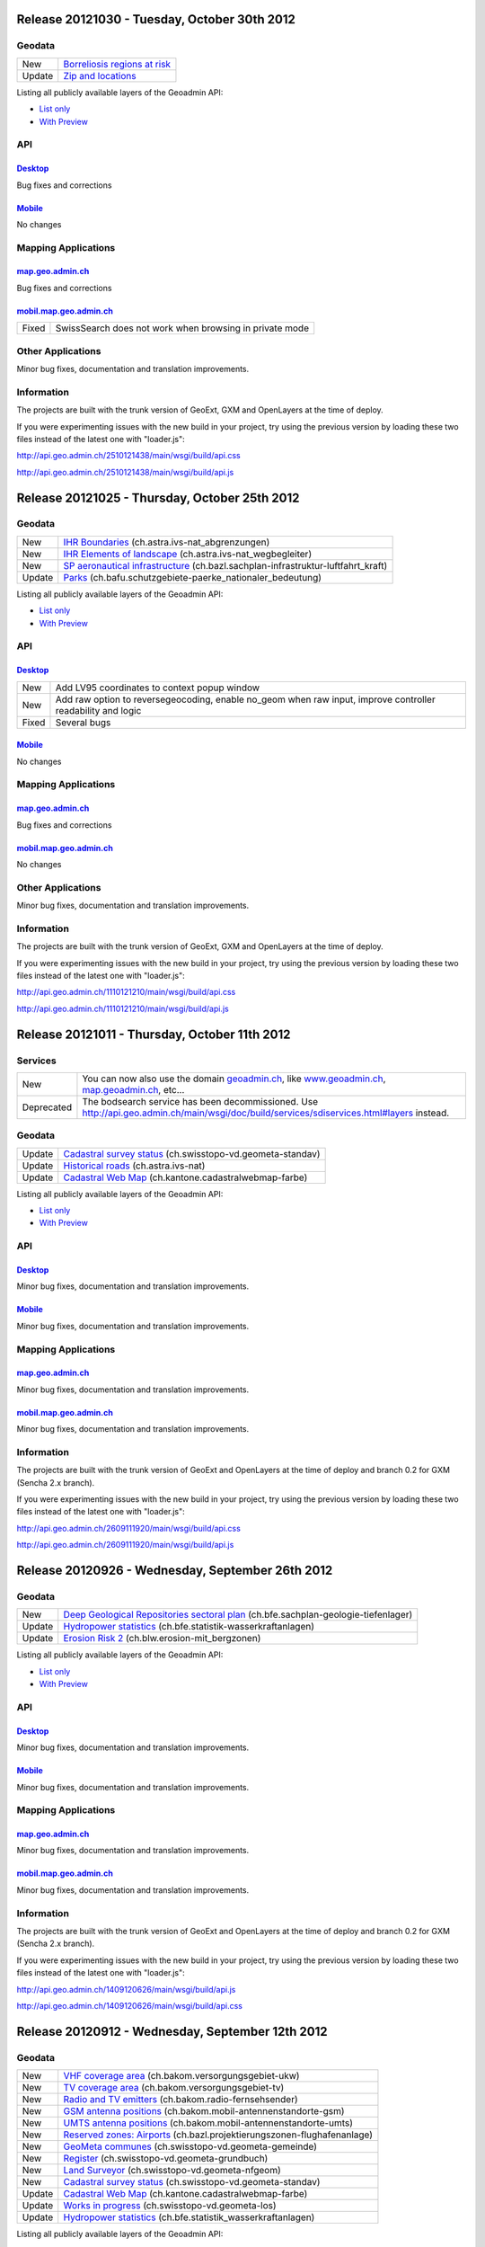 Release 20121030 - Tuesday, October 30th 2012 
=============================================

Geodata
********

+--------+------------------------------------------------------------------+
| New    | `Borreliosis regions at risk <http://s.geo.admin.ch/96c55e38>`__ |
+--------+------------------------------------------------------------------+
| Update | `Zip and locations <http://s.geo.admin.ch/d9176c15>`__           |
+--------+------------------------------------------------------------------+

Listing all publicly available layers of the Geoadmin API:

- `List only <http://s.geo.admin.ch/5d5d40a>`__

- `With Preview <http://s.geo.admin.ch/ebae1145>`__

API
***

`Desktop <http://api.geo.admin.ch>`__
-------------------------------------

Bug fixes and corrections

`Mobile <http://mobile.api.geo.admin.ch>`__
-------------------------------------------

No changes

Mapping Applications
********************

`map.geo.admin.ch <http://map.geo.admin.ch>`__
--------------------------------------------------

Bug fixes and corrections

`mobil.map.geo.admin.ch <http://mobile.map.geo.admin.ch>`__
-----------------------------------------------------------

.. raw:: html

   <p>

+-------+---------------------------------------------------------+
| Fixed | SwissSearch does not work when browsing in private mode |
+-------+---------------------------------------------------------+

Other Applications
******************

Minor bug fixes, documentation and translation improvements.

Information
***********
The projects are built with the trunk version of GeoExt, GXM and OpenLayers at the time of deploy.

If you were experimenting issues with the new build in your project, try using the previous version by loading these two files instead of the latest one with "loader.js":

http://api.geo.admin.ch/2510121438/main/wsgi/build/api.css

http://api.geo.admin.ch/2510121438/main/wsgi/build/api.js


Release 20121025 - Thursday, October 25th 2012 
==============================================

Geodata
*******

+--------+----------------------------------------------------------------------------------------------------------------------+
| New    | `IHR Boundaries <http://s.geo.admin.ch/1aa46544>`__ (ch.astra.ivs-nat_abgrenzungen)                                  |
+--------+----------------------------------------------------------------------------------------------------------------------+
| New    | `IHR Elements of landscape <http://s.geo.admin.ch/e2f53ea7>`__ (ch.astra.ivs-nat_wegbegleiter)                       |
+--------+----------------------------------------------------------------------------------------------------------------------+
| New    | `SP aeronautical infrastructure <http://s.geo.admin.ch/c5c7c550>`__ (ch.bazl.sachplan-infrastruktur-luftfahrt_kraft) |
+--------+----------------------------------------------------------------------------------------------------------------------+
| Update | `Parks <http://s.geo.admin.ch/492006a2>`__ (ch.bafu.schutzgebiete-paerke_nationaler_bedeutung)                       |
+--------+----------------------------------------------------------------------------------------------------------------------+

Listing all publicly available layers of the Geoadmin API:

- `List only <http://s.geo.admin.ch/5d5d40a>`__

- `With Preview <http://s.geo.admin.ch/ebae1145>`__

API
***

`Desktop <http://api.geo.admin.ch>`__
--------------------------------------

.. raw:: html

   <p>

+-------+-------------------------------------------------------------------------------------------------------------+
| New   | Add LV95 coordinates to context popup window                                                                |
+-------+-------------------------------------------------------------------------------------------------------------+
| New   | Add raw option to reversegeocoding, enable no_geom when raw input, improve controller readability and logic |
+-------+-------------------------------------------------------------------------------------------------------------+
| Fixed | Several bugs                                                                                                |
+-------+-------------------------------------------------------------------------------------------------------------+

`Mobile <http://mobile.api.geo.admin.ch>`__
--------------------------------------------

No changes

Mapping Applications
********************

`map.geo.admin.ch <http://map.geo.admin.ch>`__
--------------------------------------------------

Bug fixes and corrections

`mobil.map.geo.admin.ch <http://mobile.map.geo.admin.ch>`__
------------------------------------------------------------

No changes

Other Applications
******************

Minor bug fixes, documentation and translation improvements.

Information
***********
The projects are built with the trunk version of GeoExt, GXM and OpenLayers at the time of deploy.

If you were experimenting issues with the new build in your project, try using the previous version by loading these
two files instead of the latest one with "loader.js":

http://api.geo.admin.ch/1110121210/main/wsgi/build/api.css 

http://api.geo.admin.ch/1110121210/main/wsgi/build/api.js


Release 20121011 - Thursday, October 11th 2012 
==============================================

Services
********

+------------+-------------------------------------------------------------------------------------------------------------------------------------------------------------------------------+
| New        | You can now also use the domain `geoadmin.ch <http://geoadmin.ch>`__, like `www.geoadmin.ch <http://www.geoadmin.ch>`__, `map.geoadmin.ch <http://map.geoadmin.ch>`__, etc... |
+------------+-------------------------------------------------------------------------------------------------------------------------------------------------------------------------------+
| Deprecated | The bodsearch service has been decommissioned. Use http://api.geo.admin.ch/main/wsgi/doc/build/services/sdiservices.html#layers instead.                                      |
+------------+-------------------------------------------------------------------------------------------------------------------------------------------------------------------------------+

Geodata
*******

+--------+------------------------------------------------------------------------------------------------+
| Update | `Cadastral survey status <http://s.geo.admin.ch/60ec7325>`__ (ch.swisstopo-vd.geometa-standav) |
+--------+------------------------------------------------------------------------------------------------+
| Update | `Historical roads <http://s.geo.admin.ch/26482af1>`__ (ch.astra.ivs-nat)                       |
+--------+------------------------------------------------------------------------------------------------+
| Update | `Cadastral Web Map <http://s.geo.admin.ch/31d5da70>`__ (ch.kantone.cadastralwebmap-farbe)      |
+--------+------------------------------------------------------------------------------------------------+

Listing all publicly available layers of the Geoadmin API:

- `List only <http://s.geo.admin.ch/5d5d40a>`__

- `With Preview <http://s.geo.admin.ch/ebae1145>`__

API
***

`Desktop <http://api.geo.admin.ch>`__
--------------------------------------

Minor bug fixes, documentation and translation improvements.

`Mobile <http://mobile.api.geo.admin.ch>`__
--------------------------------------------

Minor bug fixes, documentation and translation improvements.

Mapping Applications
********************

`map.geo.admin.ch <http://map.geo.admin.ch>`__
--------------------------------------------------

Minor bug fixes, documentation and translation improvements.

`mobil.map.geo.admin.ch <http://mobile.map.geo.admin.ch>`__
------------------------------------------------------------

Minor bug fixes, documentation and translation improvements.

Information
***********
The projects are built with the trunk version of GeoExt and OpenLayers at the time of deploy and branch 0.2 for GXM (Sencha 2.x branch).

If you were experimenting issues with the new build in your project, try using the previous version by loading these
two files instead of the latest one with "loader.js":

http://api.geo.admin.ch/2609111920/main/wsgi/build/api.css 

http://api.geo.admin.ch/2609111920/main/wsgi/build/api.js


Release 20120926 - Wednesday, September 26th 2012 
=================================================

Geodata
*******

+--------+------------------------------------------------------------------------------------------------------------------------+
| New    | `Deep Geological Repositories sectoral plan <http://s.geo.admin.ch/da0a8c82>`__ (ch.bfe.sachplan-geologie-tiefenlager) |
+--------+------------------------------------------------------------------------------------------------------------------------+
| Update | `Hydropower statistics <http://s.geo.admin.ch/5e51a2a>`__ (ch.bfe.statistik-wasserkraftanlagen)                        |
+--------+------------------------------------------------------------------------------------------------------------------------+
| Update | `Erosion Risk 2 <http://s.geo.admin.ch/61a143bc>`__ (ch.blw.erosion-mit_bergzonen)                                     |
+--------+------------------------------------------------------------------------------------------------------------------------+

Listing all publicly available layers of the Geoadmin API:

- `List only <http://s.geo.admin.ch/5d5d40a>`__

- `With Preview <http://s.geo.admin.ch/ebae1145>`__

API
***

`Desktop <http://api.geo.admin.ch>`__
--------------------------------------

Minor bug fixes, documentation and translation improvements.

`Mobile <http://mobile.api.geo.admin.ch>`__
--------------------------------------------

Minor bug fixes, documentation and translation improvements.

Mapping Applications
********************

`map.geo.admin.ch <http://map.geo.admin.ch>`__
--------------------------------------------------

Minor bug fixes, documentation and translation improvements.

`mobil.map.geo.admin.ch <http://mobile.map.geo.admin.ch>`__
------------------------------------------------------------

Minor bug fixes, documentation and translation improvements.

Information
***********
The projects are built with the trunk version of GeoExt and OpenLayers at the time of deploy and branch 0.2 for GXM (Sencha 2.x branch).

If you were experimenting issues with the new build in your project, try using the previous version by loading these
two files instead of the latest one with "loader.js":

http://api.geo.admin.ch/1409120626/main/wsgi/build/api.js

http://api.geo.admin.ch/1409120626/main/wsgi/build/api.css


Release 20120912 - Wednesday, September 12th 2012 
===================================================

Geodata
*******

+--------+------------------------------------------------------------------------------------------------------------+
| New    | `VHF coverage area <http://s.geo.admin.ch/18d9b9a>`__ (ch.bakom.versorgungsgebiet-ukw)                     |
+--------+------------------------------------------------------------------------------------------------------------+
| New    | `TV coverage area <http://s.geo.admin.ch/c7b59ce>`__ (ch.bakom.versorgungsgebiet-tv)                       |
+--------+------------------------------------------------------------------------------------------------------------+
| New    | `Radio and TV emitters <http://s.geo.admin.ch/1e40514>`__ (ch.bakom.radio-fernsehsender)                   |
+--------+------------------------------------------------------------------------------------------------------------+
| New    | `GSM antenna positions <http://s.geo.admin.ch/c569d2e>`__ (ch.bakom.mobil-antennenstandorte-gsm)           |
+--------+------------------------------------------------------------------------------------------------------------+
| New    | `UMTS antenna positions <http://s.geo.admin.ch/d58cf6d>`__ (ch.bakom.mobil-antennenstandorte-umts)         |
+--------+------------------------------------------------------------------------------------------------------------+
| New    | `Reserved zones: Airports <http://s.geo.admin.ch/83414eb>`__ (ch.bazl.projektierungszonen-flughafenanlage) |
+--------+------------------------------------------------------------------------------------------------------------+
| New    | `GeoMeta communes <http://s.geo.admin.ch/c58da56>`__ (ch.swisstopo-vd.geometa-gemeinde)                    |
+--------+------------------------------------------------------------------------------------------------------------+
| New    | `Register <http://s.geo.admin.ch/1c274df>`__ (ch.swisstopo-vd.geometa-grundbuch)                           |
+--------+------------------------------------------------------------------------------------------------------------+
| New    | `Land Surveyor <http://s.geo.admin.ch/52e3a37>`__ (ch.swisstopo-vd.geometa-nfgeom)                         |
+--------+------------------------------------------------------------------------------------------------------------+
| New    | `Cadastral survey status <http://s.geo.admin.ch/d968f9e>`__ (ch.swisstopo-vd.geometa-standav)              |
+--------+------------------------------------------------------------------------------------------------------------+
| Update | `Cadastral Web Map <http://s.geo.admin.ch/74d27b4>`__ (ch.kantone.cadastralwebmap-farbe)                   |
+--------+------------------------------------------------------------------------------------------------------------+
| Update | `Works in progress <http://s.geo.admin.ch/283edca>`__ (ch.swisstopo-vd.geometa-los)                        |
+--------+------------------------------------------------------------------------------------------------------------+
| Update | `Hydropower statistics <http://s.geo.admin.ch/cc4378c>`__ (ch.bfe.statistik_wasserkraftanlagen)            |
+--------+------------------------------------------------------------------------------------------------------------+

Listing all publicly available layers of the Geoadmin API:

- `List only <http://s.geo.admin.ch/5d5d40a>`__

- `With Preview <http://s.geo.admin.ch/ebae1145>`__

API
***

`Desktop <http://api.geo.admin.ch>`__
--------------------------------------

.. raw:: html

   <p>

+--------+----------------------------------------------------------------------------------------------------+
| New    | Permalink panel: possibility to shorten an URL with http://s.geo.admin.ch service                  |
+--------+----------------------------------------------------------------------------------------------------+
| Update | Performance optimization of WMS services                                                           |
+--------+----------------------------------------------------------------------------------------------------+
| New    | bfsnr can be used in order to search within the geocoding service (http://s.geo.admin.ch/af5c5c3 ) |
+--------+----------------------------------------------------------------------------------------------------+

`Mobile <http://mobile.api.geo.admin.ch>`__
--------------------------------------------

.. raw:: html

   <p>

+--------+------------------------------------------------------------------------------------------------------------------------------------------------------------------------------------------+
| Update | The mobile API has been migrated to the latest version of the base libaries (GXM branch 0.2, based on Sencha Touch 2.0). Performance and stability have been improved. Feedback welcome! |
+--------+------------------------------------------------------------------------------------------------------------------------------------------------------------------------------------------+
| Update | Documentation at http://s.geo.admin.ch/eb7345d                                                                                                                                           |
+--------+------------------------------------------------------------------------------------------------------------------------------------------------------------------------------------------+

Mapping Applications
********************

`map.geo.admin.ch <http://map.geo.admin.ch>`__
--------------------------------------------------

.. raw:: html

   <p>

+--------+------------------------------------------------------------------------------+
| New    | Permalink: possibility to shorten an URL with https://s.geo.admin.ch service |
+--------+------------------------------------------------------------------------------+
| Update | Feature is highlighted when searched with the search combo                   |
+--------+------------------------------------------------------------------------------+

`mobil.map.geo.admin.ch <http://mobile.map.geo.admin.ch>`__
------------------------------------------------------------

.. raw:: html

   <p>

+--------+-------------------------------------------------------------------------------------------------------------------------------------------------------------------------------------------+
| Update | Mobile Geoadmin has been migrated to the latest version of the base libaries (GXM branch 0.2, based on Sencha Touch 2.0). Performance and stability have been improved. Feedback welcome! |
+--------+-------------------------------------------------------------------------------------------------------------------------------------------------------------------------------------------+

Other applications
******************

And in all projects, minor bug fixes, documentation and translation improvements.

Information
***********
The projects are built with the trunk version of GeoExt and OpenLayers at the time of deploy, and branch 0.2 for GXM (Sencha 2.x branch). We are quite proud to have significantly contributed to the evolution of the OpenSource library GXM https://github.com/geoext/GXM

If you were experimenting issues with the new build in your project, try using the previous version by loading these
two files instead of the latest one with "loader.js":

http://api.geo.admin.ch/1409120626/main/wsgi/build/api.css

http://api.geo.admin.ch/1409120626/main/wsgi/build/api.css

Release 20120828 - Wednesday, August 28th 2012 
=================================================

Geodata
*******

+--------+----------------------------------------------------------------------------------------------------------+
| Update | `Color Map <http://s.geo.admin.ch/9760998>`__ (ch.swisstopo.pixelkarte-farbe)                            |
+--------+----------------------------------------------------------------------------------------------------------+
| Update | `Grey Map <http://s.geo.admin.ch/929a8e1>`__ (ch.swisstopo.pixelkarte-grau)                              |
+--------+----------------------------------------------------------------------------------------------------------+
| Update | `National Map 1:25'000 <http://s.geo.admin.ch/d7a1128>`__ (ch.swisstopo.pixelkarte-farbe-pk25.noscale)   |
+--------+----------------------------------------------------------------------------------------------------------+
| Update | `National Map 1:50'000 <http://s.geo.admin.ch/4b667cb>`__ (ch.swisstopo.pixelkarte-farbe-pk50.noscale)   |
+--------+----------------------------------------------------------------------------------------------------------+
| Update | `National Map 1:100'000 <http://s.geo.admin.ch/610dd76>`__ (ch.swisstopo.pixelkarte-farbe-pk100.noscale) |
+--------+----------------------------------------------------------------------------------------------------------+
| Update | `Inventory historical routes national <http://s.geo.admin.ch/3344dc9>`__ (ch.astra.ivs-nat)              |
+--------+----------------------------------------------------------------------------------------------------------+
| Update | `IHR National & Regional <http://s.geo.admin.ch/84d12e5>`__ (ch.astra.ivs-reg_loc)                       |
+--------+----------------------------------------------------------------------------------------------------------+
| Update | `Ramsar <http://s.geo.admin.ch/ae2e798>`__ (ch.bafu.schutzgebiete-ramsar)                                |
+--------+----------------------------------------------------------------------------------------------------------+

Listing all publicly available layers of the Geoadmin API:

- `List only <http://s.geo.admin.ch/5d5d40a>`__

- `With Preview <http://s.geo.admin.ch/ebae1145>`__

API
***

`Desktop <http://api.geo.admin.ch>`__
--------------------------------------

.. raw:: html

   <p>

+-------+------------------------------------------------------+
| New   | URL shortener service: http://s.geo.admin.ch/78ea417 |
+-------+------------------------------------------------------+
| Fixed | Several Bugs                                         |
+-------+------------------------------------------------------+

`Mobile <http://mobile.api.geo.admin.ch>`__
--------------------------------------------

Nothing: we develop the next generation ;-)

Mapping Applications
********************

`map.geo.admin.ch <http://map.geo.admin.ch>`__
--------------------------------------------------

.. raw:: html

   <p>

+-------+-----------------------------------------------------------------------------------------------------------------------------------------------+
| New   | Possibility to load KML stored on your computer (all browsers supported except IE since the FileAPI standard is not supported by IE).         |
+-------+-----------------------------------------------------------------------------------------------------------------------------------------------+
| New   | Possibility to display coordinates in coordinate system WGS84 and CH1903                                                                      |
+-------+-----------------------------------------------------------------------------------------------------------------------------------------------+
| New   | Possibility to search features within the layer "Protection of cultural property inventory" http://s.geo.admin.ch/9c6ae24                     |
+-------+-----------------------------------------------------------------------------------------------------------------------------------------------+
| New   | Possibility to generate a QRCode from the permalink panel. Practical if you want to transfer what you see on the screen to you smartphone ;-) |
+-------+-----------------------------------------------------------------------------------------------------------------------------------------------+
| Fixed | Several Bugs                                                                                                                                  |
+-------+-----------------------------------------------------------------------------------------------------------------------------------------------+

`mobil.map.geo.admin.ch <http://mobile.map.geo.admin.ch>`__
------------------------------------------------------------

Nothing: we develop the next generation ;-)

Other applications
******************

And in all projects, minor bug fixes, documentation and translation improvements.

Information
***********
The projects are build with the trunk version of GeoExt and OpenLayers at the time of deploy, and branch 0.1 for GXM (Sencha 1.1 branch).

If you were experimenting issues with the new build in your project, try using the previous version by loading these
two files instead of the latest one with "loader.js":

http://api.geo.admin.ch/1708120828/main/wsgi/build/api.js

http://api.geo.admin.ch/1708120828/main/wsgi/build/api.css


Release 20120816 - Thursday, August 16th 2012 
=============================================

Preview
*******

You are welcome to provide feedback/ideas about the layout preview of the future version of `map.geo.admin.ch <http://map.geo.admin.ch/>`__. Link to the preview: http://api.geo.admin.ch/demo/re3.html

Geodata
*******

+--------+--------------------------------------------------------------------------------+
| Update | `Cadastral Web Map <http://goo.gl/wQ2cc>`__ (ch.kantone.cadastralwebmap-farbe) |
+--------+--------------------------------------------------------------------------------+
| Update | `Swissimage <http://goo.gl/nykmj>`__ (ch.swisstopo.swissimage)                 |
+--------+--------------------------------------------------------------------------------+

Listing all publicly available layers of the Geoadmin API:

- `List only <http://s.geo.admin.ch/5d5d40a>`__

- `With Preview <http://s.geo.admin.ch/ebae1145>`__

API
***

`Desktop <http://api.geo.admin.ch>`__
--------------------------------------

Bugfixing

`Mobile <http://mobile.api.geo.admin.ch>`__
--------------------------------------------

.. raw:: html

   <p>

+-------+----------------------------+
| Fixed | Avoid tile blinking effect |
+-------+----------------------------+

Also, we develop the next generation ;-)

Mapping Applications
********************

`map.geo.admin.ch <http://map.geo.admin.ch>`__
--------------------------------------------------

Bugfixing

`mobil.map.geo.admin.ch <http://mobile.map.geo.admin.ch>`__
------------------------------------------------------------

.. raw:: html

   <p>

+-------+----------------------------+
| Fixed | Avoid tile blinking effect |
+-------+----------------------------+

Also, we develop the next generation ;-)

Other applications
******************

And in all projects, minor bug fixes, documentation and translation improvements.

Information
***********
The projects are build with the trunk version of GeoExt and OpenLayers at the time of deploy, and branch 0.1 for GXM (Sencha 1.1 branch).

If you were experimenting issues with the new build in your project, try using the previous version by loading these
two files instead of the latest one with "loader.js":

http://api.geo.admin.ch/0208122345/main/wsgi/build/api.js

http://api.geo.admin.ch/0208122345/main/wsgi/build/api.css


Release 20120802 - Thursday, August 2nd 2012 
=============================================

Preview
*******

You are welcome to provide feedback/ideas about the layout preview of the future version of `map.geo.admin.ch <http://map.geo.admin.ch/>`__. Link to the preview: http://api.geo.admin.ch/demo/re3.html

Geodata
*******

+--------+-----------------------------------------------------------------------------------------------------+
| Update | `Inclination (Geophysic) <http://goo.gl/QQVEj>`__ (ch.swisstopo.geologie-gephysik-inklination)      |
+--------+-----------------------------------------------------------------------------------------------------+
| Update | `Federal inventory ISOS <http://goo.gl/phQqQ>`__ (ch.bak.bundesinventar-schuetzenswerte-ortsbilder) |
+--------+-----------------------------------------------------------------------------------------------------+

Listing all publicly available layers of the Geoadmin API:

- `List only <http://s.geo.admin.ch/5d5d40a>`__

- `With Preview <http://s.geo.admin.ch/ebae1145>`__

API
***

`Desktop <http://api.geo.admin.ch>`__
--------------------------------------

.. raw:: html

   <p>

+-----+---------------------------+
| New | Mockup to discuss the RE3 |
+-----+---------------------------+

Bugfixing

`Mobile <http://mobile.api.geo.admin.ch>`__
--------------------------------------------

Nothing, we develop the next generation ;-)

Mapping Applications
********************

`map.geo.admin.ch <http://map.geo.admin.ch>`__
--------------------------------------------------

Bugfixing

`mobil.map.geo.admin.ch <http://mobile.map.geo.admin.ch>`__
------------------------------------------------------------

Nothing, we develop the next generation ;-)

Other applications
******************

And in all projects, minor bug fixes, documentation and translation improvements.

Information
***********
The projects are build with the trunk version of GeoExt and OpenLayers at the time of deploy, and branch 0.1 for GXM (Sencha 1.1 branch).

If you were experimenting issues with the new build in your project, try using the previous version by loading these
two files instead of the latest one with "loader.js":

http://api.geo.admin.ch/2307121737/main/wsgi/build/api.js

http://api.geo.admin.ch/2307121737/main/wsgi/build/api.css 


Release 20120718 - Wednesday, July 18th 2012 
=============================================

Geodata
*******

+--------+-----------------------------------------------------------------------------------------------------+
| Update | `Federal inventory ISOS <http://goo.gl/QkVYK>`__ (ch.bak.bundesinventar-schuetzenswerte-ortsbilder) |
+--------+-----------------------------------------------------------------------------------------------------+

Listing all publicly available layers of the Geoadmin API:

- `List only <http://s.geo.admin.ch/5d5d40a>`__

- `With Preview <http://s.geo.admin.ch/ebae1145>`__

API
***

`Desktop <http://api.geo.admin.ch>`__
--------------------------------------

.. raw:: html

   <p>

+-----+----------------------------------------------------------------------------------------+
| New | Added WMS of Zürich City to GeoAdmin.WmsBrowser                                        |
+-----+----------------------------------------------------------------------------------------+
| New | Open tooltip on link to object when combined with GeoAdmin.ExtendedTooltip             |
+-----+----------------------------------------------------------------------------------------+
| New | Add panoramio example (http://api.geo.admin.ch/main/wsgi/doc/build/api/panoramio.html) |
+-----+----------------------------------------------------------------------------------------+

Bugfixing

`Mobile <http://mobile.api.geo.admin.ch>`__
--------------------------------------------

Nothing, we develop the next generation ;-)

Mapping Applications
********************

`map.geo.admin.ch <http://map.geo.admin.ch>`__
--------------------------------------------------

Bugfixing

`mobil.map.geo.admin.ch <http://mobile.map.geo.admin.ch>`__
------------------------------------------------------------

Nothing, we develop the next generation ;-)

Other applications
******************

And in all projects, minor bug fixes, documentation and translation improvements.

Information
***********
The projects are build with the trunk version of GeoExt and OpenLayers at the time of deploy, and branch 0.1 for GXM (Sencha 1.1 branch).

If you were experimenting issues with the new build in your project, try using the previous version by loading these
two files instead of the latest one with "loader.js":

http://api.geo.admin.ch/0507121747/main/wsgi/build/api.js

http://api.geo.admin.ch/0507121747/main/wsgi/build/api.css 


Release 20120705 - Wednesday, July 5th 2012 
=============================================

Geodata
*******

+--------+-----------------------------------------------------------------------------------------------------+
| New    | `New background layer: SwissTLM-Map <http://goo.gl/KCSsE>`__ (ch.swisstopo.tml3d-hintergrund-karte) |
+--------+-----------------------------------------------------------------------------------------------------+
| New    | `Climate overview <http://goo.gl/NV8RF>`__ (ch.blw.klimaeignung-typ)                                |
+--------+-----------------------------------------------------------------------------------------------------+
| New    | `Climate - special crop <http://goo.gl/wghWj>`__ (ch.blw.klimaeignung-spezialkulturen)              |
+--------+-----------------------------------------------------------------------------------------------------+
| New    | `Climate - crop stolen <http://goo.gl/ealwS>`__ (ch.blw.klimaeignung-zwischenfruchtbau)             |
+--------+-----------------------------------------------------------------------------------------------------+
| New    | `Climate - corn grain <http://goo.gl/Mv0zZ>`__ (ch.blw.klimaeignung-koernermais)                    |
+--------+-----------------------------------------------------------------------------------------------------+
| New    | `Climate - potateos <http://goo.gl/csnLH>`__ (ch.blw.klimaeignung-kartoffeln)                       |
+--------+-----------------------------------------------------------------------------------------------------+
| New    | `Climate - cereal crop <http://goo.gl/txEkj>`__ (ch.blw.klimaeignung-getreidebau)                   |
+--------+-----------------------------------------------------------------------------------------------------+
| New    | `Rainfall <http://goo.gl/k3IWr>`__ (ch.blw.niederschlagshaushalt)                                   |
+--------+-----------------------------------------------------------------------------------------------------+
| New    | `Climate - forage crop <http://goo.gl/r5Jk3>`__ (ch.blw.klimaeignung-futterbau)                     |
+--------+-----------------------------------------------------------------------------------------------------+
| New    | `Aptitude: crop types <http://goo.gl/Fo1WA>`__ (ch.blw.bodeneignung-kulturtyp)                      |
+--------+-----------------------------------------------------------------------------------------------------+
| New    | `Aptitude: cropland <http://goo.gl/PBqok>`__ (ch.blw.bodeneignung-kulturland)                       |
+--------+-----------------------------------------------------------------------------------------------------+
| New    | `Mountain product <http://goo.gl/2wngg>`__ (ch.blw.bergprodukte)                                    |
+--------+-----------------------------------------------------------------------------------------------------+
| New    | `Alp products <http://goo.gl/1GtVC>`__ (ch.blw.alpprodukte)                                         |
+--------+-----------------------------------------------------------------------------------------------------+
| New    | `Demand for irrigation <http://goo.gl/WZcmm>`__ (ch.blw.bewaesserungsbeduerftigkeit)                |
+--------+-----------------------------------------------------------------------------------------------------+
| New    | `Radio and TV emitters <http://goo.gl/UDAVv>`__ (ch.bakom.radio-fernsehsender)                      |
+--------+-----------------------------------------------------------------------------------------------------+
| New    | `GSM antenna positions <http://goo.gl/EORrR>`__ (ch.bakom.mobil-antennenstandorte-gsm)              |
+--------+-----------------------------------------------------------------------------------------------------+
| New    | `UMTS antennna positions <http://goo.gl/1KVaq>`__ (ch.bakom.mobil-antennenstandorte-umts)           |
+--------+-----------------------------------------------------------------------------------------------------+
| New    | `TV coverage area <http://goo.gl/1KVaq>`__ (ch.bakom.versorgungsgebiet-tv)                          |
+--------+-----------------------------------------------------------------------------------------------------+
| New    | `VHF coverage area <http://goo.gl/dPHq2>`__ (ch.bakom.versorgungsgebiet-ukw)                        |
+--------+-----------------------------------------------------------------------------------------------------+
| Update | `PDO meat products <http://goo.gl/lUvLI>`__ (ch.blw.ursprungsbezeichnungen-fleisch)                 |
+--------+-----------------------------------------------------------------------------------------------------+
| Update | `CadastralWebMap <http://goo.gl/NJ1Z1>`__ (ch.kantone.hintergrund-farbe)                            |
+--------+-----------------------------------------------------------------------------------------------------+
| Update | `AGNES station <http://goo.gl/R4D3b>`__ (ch.swisstopo.fixpunkte-agnes)                              |
+--------+-----------------------------------------------------------------------------------------------------+
| Update | `Emisions Plan 2015 <http://goo.gl/bL7FC>`__ (ch.bav.laerm-emissionplan_eisenbahn_2015)             |
+--------+-----------------------------------------------------------------------------------------------------+

Listing all publicly available layers of the Geoadmin API:

- `List only <http://s.geo.admin.ch/5d5d40a>`__

- `With Preview <http://s.geo.admin.ch/ebae1145>`__

API
***

`Desktop <http://api.geo.admin.ch>`__
--------------------------------------

.. raw:: html

   <p>

+--------+-----------------------------------------------------------------------------+
| Update | Use custom QRcode service using a shortener in order to make smaller QRcode |
+--------+-----------------------------------------------------------------------------+
| New    | New baselayer SwissTLM-Map (see above)                                      |
+--------+-----------------------------------------------------------------------------+

`Mobile <http://mobile.api.geo.admin.ch>`__
--------------------------------------------

.. raw:: html

   <p>

+-----+----------------------------------------+
| New | New baselayer SwissTLM-Map (see above) |
+-----+----------------------------------------+

Mapping Applications
********************

`map.geo.admin.ch <http://map.geo.admin.ch>`__
--------------------------------------------------

.. raw:: html

   <p>

+--------+---------------------------------+
| Update | Enhanced QR-Code (i.e. smaller) |
+--------+---------------------------------+

`mobil.map.geo.admin.ch <http://mobile.map.geo.admin.ch>`__
------------------------------------------------------------

Nothing new, but all nice features are still there ;-)

Other applications
******************

And in all projects, minor bug fixes, documentation and translation improvements.

Information
***********
The projects are build with the trunk version of GeoExt and OpenLayers at the time of deploy, and branch 0.1 for GXM (Sencha 1.1 branch).

If you were experimenting issues with the new build in your project, try using the previous version by loading these
two files instead of the latest one with "loader.js":


http://api.geo.admin.ch/2006121657/main/wsgi/build/api.js

http://api.geo.admin.ch/2006121657/main/wsgi/build/api.css


Release 20120620 - Wednesday, June 20th 2012 
=============================================

Geodata
*******

+--------+------------------------------------------------------------------------------------------------+
| New    | `Small hydroelectric potential <http://goo.gl/R2dqr>`__ (ch.bfe.kleinwasserkraftpotentiale)    |
+--------+------------------------------------------------------------------------------------------------+
| Update | `Geological Atlas 1:25'000 <http://goo.gl/EkPSt>`__ (ch.swisstopo.geologie-geologischer_atlas) |
+--------+------------------------------------------------------------------------------------------------+

Listing all publicly available layers of the Geoadmin API:

- `List only <http://s.geo.admin.ch/5d5d40a>`__

- `With Preview <http://s.geo.admin.ch/ebae1145>`__

API
***

`Desktop <http://api.geo.admin.ch>`__
--------------------------------------

.. raw:: html

    <p>

+--------+---------------------------------------------------------------------------------------+
| New    | OL popup in the Light API                                                             |
+--------+---------------------------------------------------------------------------------------+
| New    | Support mobile parameter with permalink                                               |
+--------+---------------------------------------------------------------------------------------+
| New    | Add crossdomain.xml (for Flash and Flex) http://api.geo.admin.ch/crossdomain.xml      |
+--------+---------------------------------------------------------------------------------------+
| New    | Add QRCode in the Context popup                                                       |
+--------+---------------------------------------------------------------------------------------+
| New    | Add QRCode support in print                                                           |
+--------+---------------------------------------------------------------------------------------+
| Update | Extended tooltips. Tooltips has now three modes: preview, summary and extended infos. |
+--------+---------------------------------------------------------------------------------------+

`Mobile <http://mobile.api.geo.admin.ch>`__
--------------------------------------------

Nothing new, but all nice features are still there ;-)

Mapping Applications
********************

`map.geo.admin.ch <http://map.geo.admin.ch>`__
--------------------------------------------------

.. raw:: html

    <p>

+--------+--------------------------------------------------------------------------------------------------------------------+
| New    | Print has a QRCode: the generated PDF has the permalink printed has a QRCode. Scan it and send it to your browser. |
+--------+--------------------------------------------------------------------------------------------------------------------+
| Update | Some layers have extended informations provided ("extended tooltips")                                              |
+--------+--------------------------------------------------------------------------------------------------------------------+

`mobil.map.geo.admin.ch <http://mobile.map.geo.admin.ch>`__
------------------------------------------------------------

.. raw:: html

    <p>

+-------+---------------------------------------------------------+
| Fixed | Small bug when redirecting from the desktop application |
+-------+---------------------------------------------------------+

Other applications
******************

And in all projects, minor bug fixes, documentation and translation improvements.

Information
***********
The projects are build with the trunk version of GeoExt and OpenLayers at the time of deploy, and branch 0.1 for GXM (Sencha 1.1 branch).

If you were experimenting issues with the new build in your project, try using the previous version by loading these
two files instead of the latest one with "loader.js":

http://api.geo.admin.ch/1406121349/main/wsgi/build/api.js

http://api.geo.admin.ch/1406121349/main/wsgi/build/api.css 


Release 20120614 - Wednesday, June 14th 2012 
=============================================

Geodata
*******

No changes.

Listing all publicly available layers of the Geoadmin API:

- `List only <http://s.geo.admin.ch/5d5d40a>`__

- `With Preview <http://s.geo.admin.ch/ebae1145>`__

API
***

`Desktop <http://api.geo.admin.ch>`__
--------------------------------------

.. raw:: html

   <p>

+--------+-----------------------------------------------------------------------------------------------------------------------------------------------------------------------------------------------------------------------------------------------------------------------------------------------------------------------------------------------------------------------------------------------------------------------------------------------------------------------------------------------------------------------------------------------------------------------------------------------------------------------------------------------------------------------------------------------------------------------------------------------------------------------------------------------+
| New    | Possibility to make a full text search within feature attributes. Currently available for layers `ch.astra.ivs-nat <http://map.geo.admin.ch/?layers=ch.astra.ivs-nat>`__ , `ch.astra.ivs-reg_loc <http://map.geo.admin.ch/?layers=ch.astra.ivs-reg_loc>`__ , `ch.astra.strassenverkehrszaehlung_messstellen-regional_lokal <http://map.geo.admin.ch/?layers=ch.astra.strassenverkehrszaehlung_messstellen-regional_lokal>`__ , `ch.astra.strassenverkehrszaehlung_messstellen-uebergeordnet <http://map.geo.admin.ch/?layers=ch.astra.strassenverkehrszaehlung_messstellen-uebergeordnet>`__ , `ch.swisstopo.fixpunkte-hoehe <http://map.geo.admin.ch/?layers=ch.swisstopo.fixpunkte-hoehe>`__, `ch.swisstopo.fixpunkte-lage <http://map.geo.admin.ch/?layers=ch.swisstopo.fixpunkte-lage>`__ |
+--------+-----------------------------------------------------------------------------------------------------------------------------------------------------------------------------------------------------------------------------------------------------------------------------------------------------------------------------------------------------------------------------------------------------------------------------------------------------------------------------------------------------------------------------------------------------------------------------------------------------------------------------------------------------------------------------------------------------------------------------------------------------------------------------------------------+
| Update | SwissSearch Widget has been extended in order to support the attribute search                                                                                                                                                                                                                                                                                                                                                                                                                                                                                                                                                                                                                                                                                                                 |
+--------+-----------------------------------------------------------------------------------------------------------------------------------------------------------------------------------------------------------------------------------------------------------------------------------------------------------------------------------------------------------------------------------------------------------------------------------------------------------------------------------------------------------------------------------------------------------------------------------------------------------------------------------------------------------------------------------------------------------------------------------------------------------------------------------------------+
| New    | Extended Tooltip widget: allows the feature selection by rectangle and delivers information about the features. The currrent tooltip as usual is still working. `Example <http://api.geo.admin.ch/main/wsgi/doc/build/widgets/sdiwidgetsexamples2.html#extendedtooltip-with-box-selection>`__.                                                                                                                                                                                                                                                                                                                                                                                                                                                                                                |
+--------+-----------------------------------------------------------------------------------------------------------------------------------------------------------------------------------------------------------------------------------------------------------------------------------------------------------------------------------------------------------------------------------------------------------------------------------------------------------------------------------------------------------------------------------------------------------------------------------------------------------------------------------------------------------------------------------------------------------------------------------------------------------------------------------------------+
| New    | Light API contains OpenLayers Popup                                                                                                                                                                                                                                                                                                                                                                                                                                                                                                                                                                                                                                                                                                                                                           |
+--------+-----------------------------------------------------------------------------------------------------------------------------------------------------------------------------------------------------------------------------------------------------------------------------------------------------------------------------------------------------------------------------------------------------------------------------------------------------------------------------------------------------------------------------------------------------------------------------------------------------------------------------------------------------------------------------------------------------------------------------------------------------------------------------------------------+

`Mobile <http://mobile.api.geo.admin.ch>`__
--------------------------------------------

Nothing new, but all nice features are still there ;-)

Mapping Applications
********************

`map.geo.admin.ch <http://map.geo.admin.ch>`__
--------------------------------------------------

.. raw:: html

   <p>

+--------+--------------------------------------------------------------------------------------------------------------------------------------------------+
| Update | Extended Tooltip and attribute search are available                                                                                              |
+--------+--------------------------------------------------------------------------------------------------------------------------------------------------+
| New    | Survey is referenced. Please, help us to improve: http://tinyurl.com/umfrage-geoadminch (DE) or http://tinyurl.com/questionnaire-geoadminch (FR) |
+--------+--------------------------------------------------------------------------------------------------------------------------------------------------+

`mobil.map.geo.admin.ch <http://mobile.map.geo.admin.ch>`__
------------------------------------------------------------

Nothing new, but all nice features are still there ;-)

Other applications
******************

And in all projects, minor bug fixes, documentation and translation improvements.

Information
***********
The projects are build with the trunk version of GeoExt and OpenLayers at the time of deploy, and branch 0.1 for GXM (Sencha 1.1 branch).

If you were experimenting issues with the new build in your project, try using the previous version by loading these
two files instead of the latest one with "loader.js":

http://api.geo.admin.ch/main/wsgi/17fb7/build/app.js

http://api.geo.admin.ch/main/wsgi/17fb7/build/app.css


Release 20120605 - Tuesday, June 5th 2012 
=============================================

Geodata
*******

+--------+------------------------------------------------------------------------------------------------------+
| Update | Layer CadastralWebMap (ch.kantone.cadastralwebmap-farbe) N.B. This layer will be updated every month |
+--------+------------------------------------------------------------------------------------------------------+

Listing all publicly available layers of the Geoadmin API:

- `List only <http://s.geo.admin.ch/5d5d40a>`__

- `With Preview <http://s.geo.admin.ch/ebae1145>`__

Information
***********

No functional changes in the applications

Release 20120522 - Tuesday, May 22nd 2012 
=============================================

Geodata
*******

+---------+------------------------------------------------------------------------------------------------------------------------------------------------------------------------------------------------------------------------+
| New     | `Topographical landscape model <http://goo.gl/pnoQq>`__ (ch.swisstopo.swisstlm3d-karte)                                                                                                                                |
+---------+------------------------------------------------------------------------------------------------------------------------------------------------------------------------------------------------------------------------+
| New     | `Geotope of national importance <http://goo.gl/RBjEX>`__ (http://goo.gl/RBjEX)                                                                                                                                         |
+---------+------------------------------------------------------------------------------------------------------------------------------------------------------------------------------------------------------------------------+
| Update  | swissALTI3d Hillshade (ch.swisstopo.swissalti3d-reliefschattierung)                                                                                                                                                    |
+---------+------------------------------------------------------------------------------------------------------------------------------------------------------------------------------------------------------------------------+
| Removed | The layer 'ch.swisstopo.vec25-wander' is replaced through 'ch.swisstopo.swisstlm3d-wanderwege' in the API. The tiles won't be deleted, but you have to add it manually to API, but do this only if you really need it. |
+---------+------------------------------------------------------------------------------------------------------------------------------------------------------------------------------------------------------------------------+

Listing all publicly available layers of the Geoadmin API:

- `List only <http://s.geo.admin.ch/5d5d40a>`__

- `With Preview <http://s.geo.admin.ch/ebae1145>`__

API
***

`Desktop <http://api.geo.admin.ch>`__
--------------------------------------

.. raw:: html

   <p>

+-----------+-----------------------------------------------------------------------------------------------------------------------------------------------------------------------------------------+
| New       | Begin redesign the service: add a new service 'layers' (see doc http://api.geo.admin.ch/main/wsgi/doc/build/services/sdiservices.html#layers), to replace later the 'bodsearch' service |
+-----------+-----------------------------------------------------------------------------------------------------------------------------------------------------------------------------------------+
| Developer | KML add method refactoring                                                                                                                                                              |
+-----------+-----------------------------------------------------------------------------------------------------------------------------------------------------------------------------------------+

`Mobile <http://mobile.api.geo.admin.ch>`__
--------------------------------------------

No changes

Mapping Applications
********************

`map.geo.admin.ch <http://map.geo.admin.ch>`__
--------------------------------------------------

.. raw:: html

    <p>

+-----+---------------------+
| New | Select by rectangle |
+-----+---------------------+

`mobil.map.geo.admin.ch <http://mobile.map.geo.admin.ch>`__
------------------------------------------------------------

.. raw:: html

    <p>

+--------+------------------------------------------------------------------+
| Update | Improve the magic rewrite between desktop and mobile application |
+--------+------------------------------------------------------------------+

Other applications
******************

And in all projects, minor bug fixes, documentation and translation improvements.

Information
***********
The projects are build with the trunk version of GeoExt and OpenLayers at the time of deploy, and branch 0.1 for GXM (Sencha 1.1 branch).

If you were experimenting issues with the new build in your project, try using the previous version by loading these
two files instead of the latest one with "loader.js":

http://map.geo.admin.ch/main/wsgi/950df/build/app.css

http://map.geo.admin.ch/main/wsgi/950df/build/app.js 

http://api.geo.admin.ch/0705121129/main/wsgi/build/api.js

(api-debug.js, api-full.js, api-full-debug.js, api-light.js and
api-light-debug.js)

http://api.geo.admin.ch/0705121129/main/wsgi/build/api.css

(api-light.css) 


